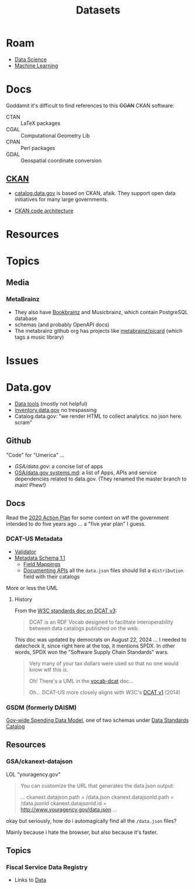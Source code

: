 :PROPERTIES:
:ID:       dd44e493-65ce-4ccb-b770-4a5d0308aad2
:END:
#+TITLE: Datasets
#+DESCRIPTION: Open Data Sets
#+TAGS:



* Roam

+ [[id:4ab045b9-ea4b-489d-b49e-8431b70dd0a5][Data Science]]
+ [[id:fbf026c8-6c89-4ad3-a72e-2d693371c76a][Machine Learning]]

* Docs

Goddamit it's difficult to find references to this +CGAN+ CKAN software:

+ CTAN :: LaTeX packages
+ CGAL :: Computational Geometry Lib
+ CPAN :: Perl packages
+ GDAL :: Geospatial coordinate conversion

** [[https://www.ckan.org][CKAN]]

+ [[https://catalog.data.gov][catalog.data.gov]] is based on CKAN, afaik. They support open data initiatives
  for many large governments.

+ [[https://docs.ckan.org/en/2.11/contributing/architecture.html][CKAN code architecture]]

* Resources


* Topics

** Media

*** MetaBrainz

+ They also have [[https://github.com/metabrainz/bookbrainz-site?tab=readme-ov-file][Bookbrainz]] and Musicbrainz, which contain PostgreSQL database
+ schemas (and probably OpenAPI docs)
+ The metabrainz github org has projects like [[https://github.com/metabrainz][metabrainz/picard]] (which tags a
  music library)

* Issues

* Data.gov

+ [[https://resources.data.gov/categories/data-tools/][Data tools]] (mostly not helpful)
+ [[https://inventory.data.gov/][inventory.data.gov]] no trespassing
+ Catalog.data.gov: "we render HTML to collect analytics. no json here. scram"

** Github

"Code" for "Umerica" ...

+ [[ for][GSA/data.gov]]: a concise list of apps
+ [[https://github.com/GSA/data.gov/blob/main/SYSTEMS.md][GSA/data.gov systems.md]]: a list of Apps, APIs and service dependencies related
  to data.gov. (They renamed the master branch to main! Phew!)

** Docs

Read the [[https://strategy.data.gov/action-plan/#action-20-develop-a-data-standards-repository][2020 Action Plan]] for some context on wtf the government intended to do
five years ago ... a "five year plan" I guess.

*** DCAT-US Metadata

+ [[https://catalog.data.gov/dcat-us/validator][Validator]]
+ [[https://resources.data.gov/resources/dcat-us/][Metadata Schema 1.1]]
  - [[https://resources.data.gov/resources/podm-field-mapping/][Field Mappings]]
  - [[https://resources.data.gov/resources/documenting-apis/][Documenting APIs]] all the =data.json= files should list a =distribution= field
    with their catalogs

More or less the UML

[[file:img/dcat-us.svg]]

**** History

From the [[https://www.w3.org/TR/vocab-dcat/][W3C standards doc on DCAT v3]]:

#+begin_quote
DCAT is an RDF Vocab designed to facilitate interoperability between data
catalogs published on the web.
#+end_quote

This doc was updated by democrats on August 22, 2024 ... I needed to datecheck
it, since right here at the top, it mentions SPDX. In other words, SPDX won the
"Software Supply Chain Standards" wars.

#+begin_quote
Very many of your tax dollars were used so that no one would know wtf this is.

Oh! There's a UML in the [[https://www.w3.org/TR/vocab-dcat/][vocab-dcat]] doc...

Oh... DCAT-US more closely aligns with W3C's [[https://www.w3.org/TR/vocab-dcat-1/][DCAT v1]] (2014)
#+end_quote

*** GSDM (formerly DAISM)

[[https://fiscal.treasury.gov/data-transparency/GSDM-current.html][Gov-wide Spending Data Model]], one of two schemas under [[https://resources.data.gov/standards/catalog/][Data Standards Catalog]]

** Resources

*** GSA/ckanext-datajson

LOL "youragency.gov"

#+begin_quote
You can customize the URL that generates the data.json output:

...
ckanext.datajson.path = /data.json
ckanext.datajsonld.path = /data.jsonld
ckanext.datajsonld.id = http://www.youragency.gov/data.json
...
#+end_quote

okay but seriously, how do i automagically find all the =/data.json= files?

Mainly because i hate the browser, but also because it's faster.

** Topics
*** Fiscal Service Data Registry

+ Links to [[https://fiscal.treasury.gov/data-registry/index.html][Data]]
